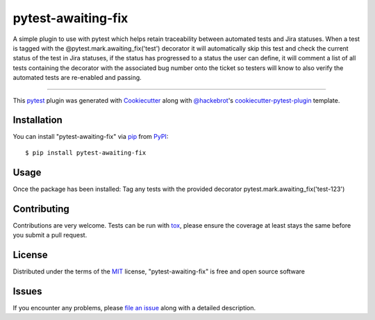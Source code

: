===================
pytest-awaiting-fix
===================

.. image:: https://img.shields.io/pypi/v/pytest-awaiting-fix.svg
    :target: https://pypi.org/project/pytest-awaiting-fix
    :alt: PyPI version

.. image:: https://img.shields.io/pypi/pyversions/pytest-awaiting-fix.svg
    :target: https://pypi.org/project/pytest-awaiting-fix
    :alt: Python versions

.. image:: https://github.com/kiebak3r/pytest-awaiting-fix/actions/workflows/main.yml/badge.svg
    :target: https://github.com/kiebak3r/pytest-awaiting-fix/actions/workflows/main.yml
    :alt: See Build Status on GitHub Actions

A simple plugin to use with pytest which helps retain traceability between automated tests and Jira statuses.
When a test is tagged with the @pytest.mark.awaiting_fix('test') decorator it will automatically skip this test
and check the current status of the test in Jira statuses, if the status has progressed to a status the user can
define, it will comment a list of all tests containing the decorator with the associated bug number onto the ticket
so testers will know to also verify the automated tests are re-enabled and passing.

----

This `pytest`_ plugin was generated with `Cookiecutter`_ along with `@hackebrot`_'s `cookiecutter-pytest-plugin`_ template.


Installation
------------

You can install "pytest-awaiting-fix" via `pip`_ from `PyPI`_::

    $ pip install pytest-awaiting-fix


Usage
-----
Once the package has been installed:
Tag any tests with the provided decorator pytest.mark.awaiting_fix('test-123')


Contributing
------------
Contributions are very welcome. Tests can be run with `tox`_, please ensure
the coverage at least stays the same before you submit a pull request.

License
-------

Distributed under the terms of the `MIT`_ license, "pytest-awaiting-fix" is free and open source software


Issues
------

If you encounter any problems, please `file an issue`_ along with a detailed description.

.. _`Cookiecutter`: https://github.com/audreyr/cookiecutter
.. _`@hackebrot`: https://github.com/hackebrot
.. _`MIT`: https://opensource.org/licenses/MIT
.. _`BSD-3`: https://opensource.org/licenses/BSD-3-Clause
.. _`GNU GPL v3.0`: https://www.gnu.org/licenses/gpl-3.0.txt
.. _`Apache Software License 2.0`: https://www.apache.org/licenses/LICENSE-2.0
.. _`cookiecutter-pytest-plugin`: https://github.com/pytest-dev/cookiecutter-pytest-plugin
.. _`file an issue`: https://github.com/kiebak3r/pytest-awaiting-fix/issues
.. _`pytest`: https://github.com/pytest-dev/pytest
.. _`tox`: https://tox.readthedocs.io/en/latest/
.. _`pip`: https://pypi.org/project/pip/
.. _`PyPI`: https://pypi.org/project
